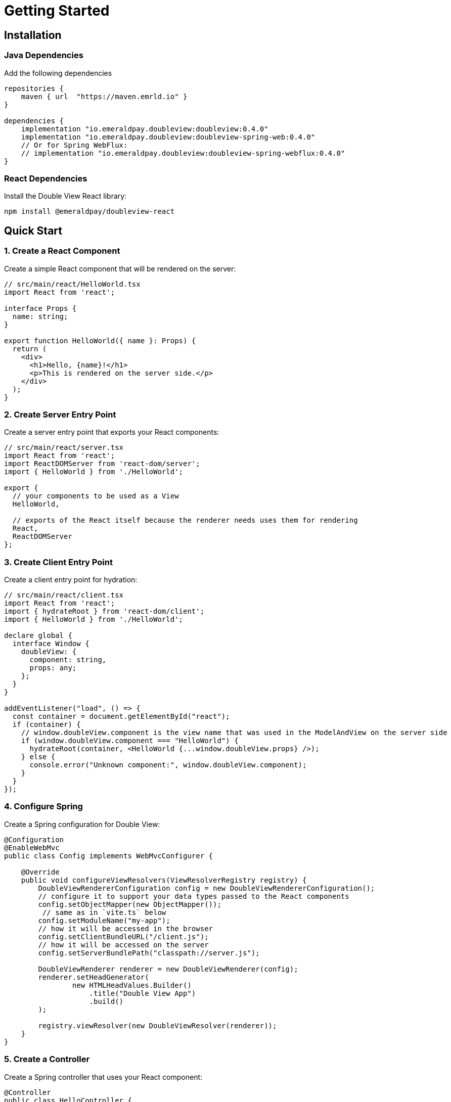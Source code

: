 = Getting Started
:lib-version: 0.4.0

== Installation

=== Java Dependencies

Add the following dependencies

[source,groovy,subs="attributes"]
----
repositories {
    maven { url  "https://maven.emrld.io" }
}

dependencies {
    implementation "io.emeraldpay.doubleview:doubleview:{lib-version}"
    implementation "io.emeraldpay.doubleview:doubleview-spring-web:{lib-version}"
    // Or for Spring WebFlux:
    // implementation "io.emeraldpay.doubleview:doubleview-spring-webflux:{lib-version}"
}
----

=== React Dependencies

Install the Double View React library:

[source,bash]
----
npm install @emeraldpay/doubleview-react
----

== Quick Start

=== 1. Create a React Component

Create a simple React component that will be rendered on the server:

[source,typescriptjsx]
----
// src/main/react/HelloWorld.tsx
import React from 'react';

interface Props {
  name: string;
}

export function HelloWorld({ name }: Props) {
  return (
    <div>
      <h1>Hello, {name}!</h1>
      <p>This is rendered on the server side.</p>
    </div>
  );
}
----

=== 2. Create Server Entry Point

Create a server entry point that exports your React components:

[source,typescriptjsx]
----
// src/main/react/server.tsx
import React from 'react';
import ReactDOMServer from 'react-dom/server';
import { HelloWorld } from './HelloWorld';

export {
  // your components to be used as a View
  HelloWorld,

  // exports of the React itself because the renderer needs uses them for rendering
  React,
  ReactDOMServer
};
----

=== 3. Create Client Entry Point

Create a client entry point for hydration:

[source,typescriptjsx]
----
// src/main/react/client.tsx
import React from 'react';
import { hydrateRoot } from 'react-dom/client';
import { HelloWorld } from './HelloWorld';

declare global {
  interface Window {
    doubleView: {
      component: string,
      props: any;
    };
  }
}

addEventListener("load", () => {
  const container = document.getElementById("react");
  if (container) {
    // window.doubleView.component is the view name that was used in the ModelAndView on the server side
    if (window.doubleView.component === "HelloWorld") {
      hydrateRoot(container, <HelloWorld {...window.doubleView.props} />);
    } else {
      console.error("Unknown component:", window.doubleView.component);
    }
  }
});
----

=== 4. Configure Spring

Create a Spring configuration for Double View:

[source,java]
----
@Configuration
@EnableWebMvc
public class Config implements WebMvcConfigurer {

    @Override
    public void configureViewResolvers(ViewResolverRegistry registry) {
        DoubleViewRendererConfiguration config = new DoubleViewRendererConfiguration();
        // configure it to support your data types passed to the React components
        config.setObjectMapper(new ObjectMapper());
         // same as in `vite.ts` below
        config.setModuleName("my-app");
        // how it will be accessed in the browser
        config.setClientBundleURL("/client.js");
        // how it will be accessed on the server
        config.setServerBundlePath("classpath://server.js");

        DoubleViewRenderer renderer = new DoubleViewRenderer(config);
        renderer.setHeadGenerator(
                new HTMLHeadValues.Builder()
                    .title("Double View App")
                    .build()
        );

        registry.viewResolver(new DoubleViewResolver(renderer));
    }
}
----

=== 5. Create a Controller

Create a Spring controller that uses your React component:

[source,java]
----
@Controller
public class HelloController {

    @GetMapping("/")
    public ModelAndView index() {
        return new ModelAndView(
                // component name
                "HelloWorld",
                // model
                "name", "World");
    }
}
----

=== 6. Build Configuration

Create a Vite configuration for building your React code:

[source,typescript]
----
// vite.server.js
import { defineConfig } from 'vite';
import react from '@vitejs/plugin-react';
import { nodePolyfills } from 'vite-plugin-node-polyfills';

export default defineConfig({
  plugins: [
    react(),
    nodePolyfills({
      include: ['util', 'stream', 'events', 'buffer']
    })
  ],
  ssr: {
    noExternal: true,
    target: 'webworker'
  },
  build: {
    lib: {
      entry: './src/main/react/server.tsx',
      // it's the name of the module as used in DoubleViewRendererConfiguration
      name: 'my-app',
    },
    outDir: './build/server',
    ssr: true,
  }
});
----

=== 7. Build and Run

1. Build the JavaScript code:
+
[source,bash]
----
npx vite build --config vite.server.js
npx vite build --config vite.client.js
----

2. Run your Spring application:
+
[source,bash]
----
./gradlew bootRun
----

3. Open your browser and navigate to `http://localhost:8080`

You should see your React component rendered on the server side!